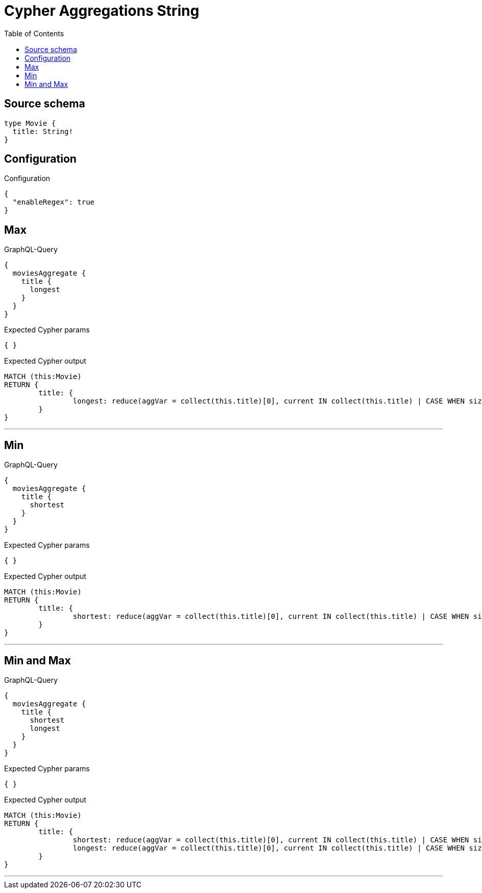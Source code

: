 :toc:

= Cypher Aggregations String

== Source schema

[source,graphql,schema=true]
----
type Movie {
  title: String!
}
----

== Configuration

.Configuration
[source,json,schema-config=true]
----
{
  "enableRegex": true
}
----
== Max

.GraphQL-Query
[source,graphql]
----
{
  moviesAggregate {
    title {
      longest
    }
  }
}
----

.Expected Cypher params
[source,json]
----
{ }
----

.Expected Cypher output
[source,cypher]
----
MATCH (this:Movie)
RETURN {
	title: {
		longest: reduce(aggVar = collect(this.title)[0], current IN collect(this.title) | CASE WHEN size(current) > size(aggVar) THEN current ELSE aggVar END)
	}
}
----

'''

== Min

.GraphQL-Query
[source,graphql]
----
{
  moviesAggregate {
    title {
      shortest
    }
  }
}
----

.Expected Cypher params
[source,json]
----
{ }
----

.Expected Cypher output
[source,cypher]
----
MATCH (this:Movie)
RETURN {
	title: {
		shortest: reduce(aggVar = collect(this.title)[0], current IN collect(this.title) | CASE WHEN size(current) < size(aggVar) THEN current ELSE aggVar END)
	}
}
----

'''

== Min and Max

.GraphQL-Query
[source,graphql]
----
{
  moviesAggregate {
    title {
      shortest
      longest
    }
  }
}
----

.Expected Cypher params
[source,json]
----
{ }
----

.Expected Cypher output
[source,cypher]
----
MATCH (this:Movie)
RETURN {
	title: {
		shortest: reduce(aggVar = collect(this.title)[0], current IN collect(this.title) | CASE WHEN size(current) < size(aggVar) THEN current ELSE aggVar END),
		longest: reduce(aggVar = collect(this.title)[0], current IN collect(this.title) | CASE WHEN size(current) > size(aggVar) THEN current ELSE aggVar END)
	}
}
----

'''

